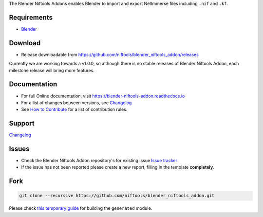 The Blender Niftools Addons enables Blender to import and export NetImmerse files including ``.nif`` and ``.kf``.

Requirements
------------

* `Blender <http://www.blender.org/download/get-blender/>`_

Download
--------

* Release downloadable from `https://github.com/niftools/blender_niftools_addon/releases
  <https://github.com/niftools/blender_niftools_addon/releases>`_ 
  
Currently we are working towards a v1.0.0, so although there is no stable releases of Blender Niftools Addon, each
milestone release will bring more features.

Documentation
-------------

* For full Online documentation, visit `https://blender-niftools-addon.readthedocs.io 
  <https://blender-niftools-addon.readthedocs.io>`_
* For a list of changes between versions, see `Changelog <CHANGELOG.rst>`_
* See `How to Contribute <CONTRIBUTING.rst>`_ for a list of contribution rules.

Support
-------

`Changelog <CHANGELOG.rst>`_

Issues
------

* Check the Blender Niftools Addon repository's for existing issue `Issue tracker 
  <http://github.com/niftools/blender_niftools_addon/issues>`_
* If the issue has not been reported please create a new report, filling in the template **completely**.

Fork
----

.. code-block:: shell
  
  git clone --recursive https://github.com/niftools/blender_niftools_addon.git

Please check `this temporary guide <https://github.com/niftools/blender_niftools_addon/issues/566#issuecomment-1566743313>`_ for building the ``generated`` module.
